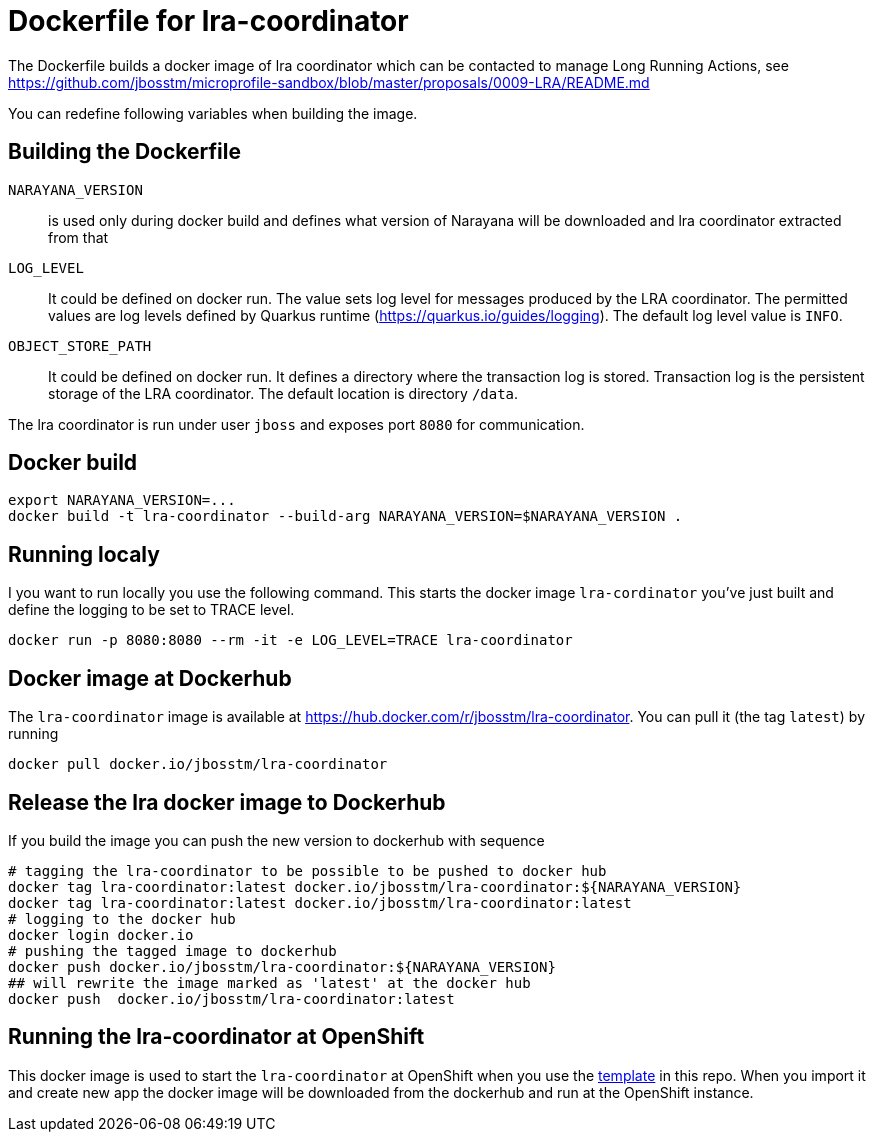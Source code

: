 = Dockerfile for lra-coordinator

The Dockerfile builds a docker image of lra coordinator
which can be contacted to manage Long Running Actions, see
https://github.com/jbosstm/microprofile-sandbox/blob/master/proposals/0009-LRA/README.md

You can redefine following variables when building the image.

== Building the Dockerfile

`NARAYANA_VERSION`::
  is used only during docker build and defines what version of Narayana
  will be downloaded and lra coordinator extracted from that
`LOG_LEVEL`::
  It could be defined on docker run. The value sets log level for messages produced by the LRA coordinator.
  The permitted values are log levels defined by Quarkus runtime (https://quarkus.io/guides/logging).
  The default log level value is `INFO`.
`OBJECT_STORE_PATH`::
  It could be defined on docker run.
  It defines a directory where the transaction log is stored. Transaction log is the persistent storage
  of the LRA coordinator. The default location is directory `/data`.

The lra coordinator is run under user `jboss` and exposes port `8080` for communication.

== Docker build

```bash
export NARAYANA_VERSION=...
docker build -t lra-coordinator --build-arg NARAYANA_VERSION=$NARAYANA_VERSION .
```

== Running localy

I you want to run locally you use the following command. This starts the docker
image `lra-cordinator` you've just built and define the logging to be set to
TRACE level.

```bash
docker run -p 8080:8080 --rm -it -e LOG_LEVEL=TRACE lra-coordinator
```

== Docker image at Dockerhub

The `lra-coordinator` image is available at https://hub.docker.com/r/jbosstm/lra-coordinator.
You can pull it (the tag `latest`) by running

```bash
docker pull docker.io/jbosstm/lra-coordinator
```

== Release the lra docker image to Dockerhub

If you build the image you can push the new version to dockerhub with sequence

```bash
# tagging the lra-coordinator to be possible to be pushed to docker hub
docker tag lra-coordinator:latest docker.io/jbosstm/lra-coordinator:${NARAYANA_VERSION}
docker tag lra-coordinator:latest docker.io/jbosstm/lra-coordinator:latest
# logging to the docker hub
docker login docker.io
# pushing the tagged image to dockerhub
docker push docker.io/jbosstm/lra-coordinator:${NARAYANA_VERSION}
## will rewrite the image marked as 'latest' at the docker hub
docker push  docker.io/jbosstm/lra-coordinator:latest
```

== Running the lra-coordinator at OpenShift

This docker image is used to start the `lra-coordinator` at OpenShift when you
use the link:../openshift-template[template] in this repo. When you import it
and create new app the docker image will be downloaded from the dockerhub
and run at the OpenShift instance.
